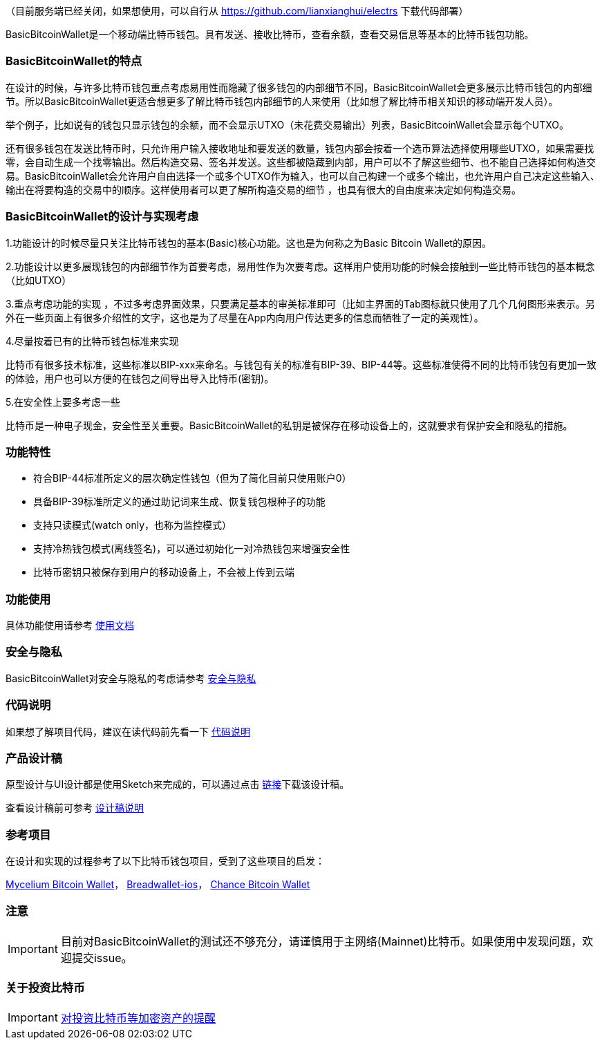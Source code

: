 （目前服务端已经关闭，如果想使用，可以自行从 https://github.com/lianxianghui/electrs 下载代码部署）

BasicBitcoinWallet是一个移动端比特币钱包。具有发送、接收比特币，查看余额，查看交易信息等基本的比特币钱包功能。

=== BasicBitcoinWallet的特点

在设计的时候，与许多比特币钱包重点考虑易用性而隐藏了很多钱包的内部细节不同，BasicBitcoinWallet会更多展示比特币钱包的内部细节。所以BasicBitcoinWallet更适合想更多了解比特币钱包内部细节的人来使用（比如想了解比特币相关知识的移动端开发人员）。

举个例子，比如说有的钱包只显示钱包的余额，而不会显示UTXO（未花费交易输出）列表，BasicBitcoinWallet会显示每个UTXO。

还有很多钱包在发送比特币时，只允许用户输入接收地址和要发送的数量，钱包内部会按着一个选币算法选择使用哪些UTXO，如果需要找零，会自动生成一个找零输出。然后构造交易、签名并发送。这些都被隐藏到内部，用户可以不了解这些细节、也不能自己选择如何构造交易。BasicBitcoinWallet会允许用户自由选择一个或多个UTXO作为输入，也可以自己构建一个或多个输出，也允许用户自己决定这些输入、输出在将要构造的交易中的顺序。这样使用者可以更了解所构造交易的细节
，也具有很大的自由度来决定如何构造交易。

=== BasicBitcoinWallet的设计与实现考虑

1.功能设计的时候尽量只关注比特币钱包的基本(Basic)核心功能。这也是为何称之为Basic
Bitcoin Wallet的原因。

2.功能设计以更多展现钱包的内部细节作为首要考虑，易用性作为次要考虑。这样用户使用功能的时候会接触到一些比特币钱包的基本概念（比如UTXO）

3.重点考虑功能的实现
，不过多考虑界面效果，只要满足基本的审美标准即可（比如主界面的Tab图标就只使用了几个几何图形来表示。另外在一些页面上有很多介绍性的文字，这也是为了尽量在App内向用户传达更多的信息而牺牲了一定的美观性）。

4.尽量按着已有的比特币钱包标准来实现

比特币有很多技术标准，这些标准以BIP-xxx来命名。与钱包有关的标准有BIP-39、BIP-44等。这些标准使得不同的比特币钱包有更加一致的体验，用户也可以方便的在钱包之间导出导入比特币(密钥)。

5.在安全性上要多考虑一些

比特币是一种电子现金，安全性至关重要。BasicBitcoinWallet的私钥是被保存在移动设备上的，这就要求有保护安全和隐私的措施。

=== 功能特性

* 符合BIP-44标准所定义的层次确定性钱包（但为了简化目前只使用账户0）

* 具备BIP-39标准所定义的通过助记词来生成、恢复钱包根种子的功能

* 支持只读模式(watch only，也称为监控模式）

* 支持冷热钱包模式(离线签名)，可以通过初始化一对冷热钱包来增强安全性

* 比特币密钥只被保存到用户的移动设备上，不会被上传到云端

=== 功能使用

具体功能使用请参考 https://github.com/lianxianghui/BasicBitcoinWalletDocs/blob/master/UserGuide/UserGuideIndex.adoc[使用文档]

=== 安全与隐私

BasicBitcoinWallet对安全与隐私的考虑请参考 https://github.com/lianxianghui/BasicBitcoinWalletDocs/blob/master/WalletSecurity.adoc[安全与隐私]

=== 代码说明

如果想了解项目代码，建议在读代码前先看一下 https://github.com/lianxianghui/BasicBitcoinWalletDocs/blob/master/CodeDescription.adoc[代码说明]

=== 产品设计稿

原型设计与UI设计都是使用Sketch来完成的，可以通过点击   https://github.com/lianxianghui/BasicBitcoinWalletDocs/blob/master/basic_bitcoin_wallet.sketch[链接]下载该设计稿。

查看设计稿前可参考 https://github.com/lianxianghui/BasicBitcoinWalletDocs/blob/master/ProductDesignDraftDescription.adoc[设计稿说明]

=== 参考项目

在设计和实现的过程参考了以下比特币钱包项目，受到了这些项目的启发：

https://github.com/mycelium-com/wallet-android[Mycelium Bitcoin Wallet]，
https://github.com/breadwallet/breadwallet-ios[Breadwallet-ios]， https://github.com/zhiquan911/chance_btc_wallet[Chance Bitcoin Wallet]

=== 注意
IMPORTANT: 目前对BasicBitcoinWallet的测试还不够充分，请谨慎用于主网络(Mainnet)比特币。如果使用中发现问题，欢迎提交issue。

=== 关于投资比特币
IMPORTANT: https://github.com/lianxianghui/BasicBitcoinWalletDocs/blob/master/AboutInvestingInBitcoin.adoc[对投资比特币等加密资产的提醒]


